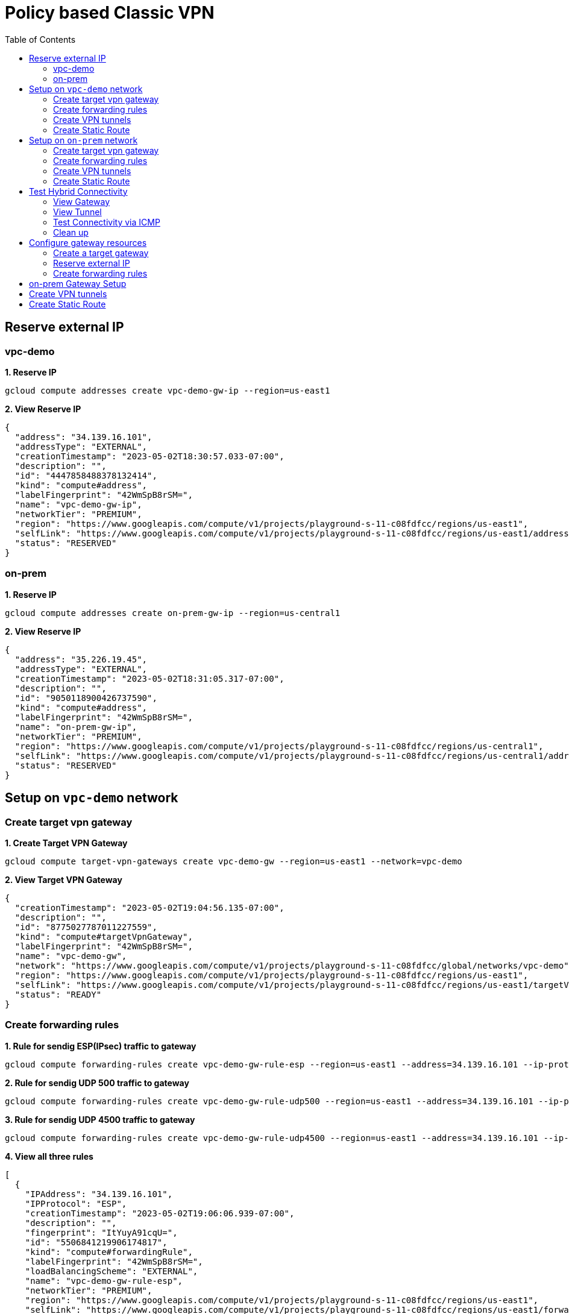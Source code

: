 = Policy based Classic VPN
:toc: manual

== Reserve external IP

=== vpc-demo

[source, bash]
.*1. Reserve IP*
----
gcloud compute addresses create vpc-demo-gw-ip --region=us-east1
----

[source, bash]
.*2. View Reserve IP*
----
{
  "address": "34.139.16.101",
  "addressType": "EXTERNAL",
  "creationTimestamp": "2023-05-02T18:30:57.033-07:00",
  "description": "",
  "id": "4447858488378132414",
  "kind": "compute#address",
  "labelFingerprint": "42WmSpB8rSM=",
  "name": "vpc-demo-gw-ip",
  "networkTier": "PREMIUM",
  "region": "https://www.googleapis.com/compute/v1/projects/playground-s-11-c08fdfcc/regions/us-east1",
  "selfLink": "https://www.googleapis.com/compute/v1/projects/playground-s-11-c08fdfcc/regions/us-east1/addresses/vpc-demo-gw-ip",
  "status": "RESERVED"
}
----

=== on-prem

[source, bash]
.*1. Reserve IP*
----
gcloud compute addresses create on-prem-gw-ip --region=us-central1
----

[source, bash]
.*2. View Reserve IP*
----
{
  "address": "35.226.19.45",
  "addressType": "EXTERNAL",
  "creationTimestamp": "2023-05-02T18:31:05.317-07:00",
  "description": "",
  "id": "9050118900426737590",
  "kind": "compute#address",
  "labelFingerprint": "42WmSpB8rSM=",
  "name": "on-prem-gw-ip",
  "networkTier": "PREMIUM",
  "region": "https://www.googleapis.com/compute/v1/projects/playground-s-11-c08fdfcc/regions/us-central1",
  "selfLink": "https://www.googleapis.com/compute/v1/projects/playground-s-11-c08fdfcc/regions/us-central1/addresses/on-prem-gw-ip",
  "status": "RESERVED"
}
----

== Setup on `vpc-demo` network

=== Create target vpn gateway

[source, bash]
.*1. Create Target VPN Gateway*
----
gcloud compute target-vpn-gateways create vpc-demo-gw --region=us-east1 --network=vpc-demo
----

[source, json]
.*2. View Target VPN Gateway*
----
{
  "creationTimestamp": "2023-05-02T19:04:56.135-07:00",
  "description": "",
  "id": "8775027787011227559",
  "kind": "compute#targetVpnGateway",
  "labelFingerprint": "42WmSpB8rSM=",
  "name": "vpc-demo-gw",
  "network": "https://www.googleapis.com/compute/v1/projects/playground-s-11-c08fdfcc/global/networks/vpc-demo",
  "region": "https://www.googleapis.com/compute/v1/projects/playground-s-11-c08fdfcc/regions/us-east1",
  "selfLink": "https://www.googleapis.com/compute/v1/projects/playground-s-11-c08fdfcc/regions/us-east1/targetVpnGateways/vpc-demo-gw",
  "status": "READY"
}
----

=== Create forwarding rules

[source, bash]
.*1. Rule for sendig ESP(IPsec) traffic to gateway*
----
gcloud compute forwarding-rules create vpc-demo-gw-rule-esp --region=us-east1 --address=34.139.16.101 --ip-protocol=ESP --target-vpn-gateway=vpc-demo-gw
----

[source, bash]
.*2. Rule for sendig UDP 500 traffic to gateway*
----
gcloud compute forwarding-rules create vpc-demo-gw-rule-udp500 --region=us-east1 --address=34.139.16.101 --ip-protocol=UDP --ports=500 --target-vpn-gateway=vpc-demo-gw
----

[source, bash]
.*3. Rule for sendig UDP 4500 traffic to gateway*
----
gcloud compute forwarding-rules create vpc-demo-gw-rule-udp4500 --region=us-east1 --address=34.139.16.101 --ip-protocol=UDP --ports=4500 --target-vpn-gateway=vpc-demo-gw
----

[source, json]
.*4. View all three rules*
----
[
  {
    "IPAddress": "34.139.16.101",
    "IPProtocol": "ESP",
    "creationTimestamp": "2023-05-02T19:06:06.939-07:00",
    "description": "",
    "fingerprint": "ItYuyA91cqU=",
    "id": "5506841219906174817",
    "kind": "compute#forwardingRule",
    "labelFingerprint": "42WmSpB8rSM=",
    "loadBalancingScheme": "EXTERNAL",
    "name": "vpc-demo-gw-rule-esp",
    "networkTier": "PREMIUM",
    "region": "https://www.googleapis.com/compute/v1/projects/playground-s-11-c08fdfcc/regions/us-east1",
    "selfLink": "https://www.googleapis.com/compute/v1/projects/playground-s-11-c08fdfcc/regions/us-east1/forwardingRules/vpc-demo-gw-rule-esp",
    "target": "https://www.googleapis.com/compute/v1/projects/playground-s-11-c08fdfcc/regions/us-east1/targetVpnGateways/vpc-demo-gw"
  },
  {
    "IPAddress": "34.139.16.101",
    "IPProtocol": "UDP",
    "creationTimestamp": "2023-05-02T19:06:41.276-07:00",
    "description": "",
    "fingerprint": "DWLKXQ_g3qo=",
    "id": "4662866556965650270",
    "kind": "compute#forwardingRule",
    "labelFingerprint": "42WmSpB8rSM=",
    "loadBalancingScheme": "EXTERNAL",
    "name": "vpc-demo-gw-rule-udp4500",
    "networkTier": "PREMIUM",
    "portRange": "4500-4500",
    "region": "https://www.googleapis.com/compute/v1/projects/playground-s-11-c08fdfcc/regions/us-east1",
    "selfLink": "https://www.googleapis.com/compute/v1/projects/playground-s-11-c08fdfcc/regions/us-east1/forwardingRules/vpc-demo-gw-rule-udp4500",
    "target": "https://www.googleapis.com/compute/v1/projects/playground-s-11-c08fdfcc/regions/us-east1/targetVpnGateways/vpc-demo-gw"
  },
  {
    "IPAddress": "34.139.16.101",
    "IPProtocol": "UDP",
    "creationTimestamp": "2023-05-02T19:06:24.956-07:00",
    "description": "",
    "fingerprint": "h6VTi2PgmTE=",
    "id": "7685896906211098447",
    "kind": "compute#forwardingRule",
    "labelFingerprint": "42WmSpB8rSM=",
    "loadBalancingScheme": "EXTERNAL",
    "name": "vpc-demo-gw-rule-udp500",
    "networkTier": "PREMIUM",
    "portRange": "500-500",
    "region": "https://www.googleapis.com/compute/v1/projects/playground-s-11-c08fdfcc/regions/us-east1",
    "selfLink": "https://www.googleapis.com/compute/v1/projects/playground-s-11-c08fdfcc/regions/us-east1/forwardingRules/vpc-demo-gw-rule-udp500",
    "target": "https://www.googleapis.com/compute/v1/projects/playground-s-11-c08fdfcc/regions/us-east1/targetVpnGateways/vpc-demo-gw"
  }
]
----

[source, json]
.*5. View Target VPN Gateway after create rules*
----
{
  "creationTimestamp": "2023-05-02T19:04:56.135-07:00",
  "description": "",
  "forwardingRules": [
    "https://www.googleapis.com/compute/v1/projects/playground-s-11-c08fdfcc/regions/us-east1/forwardingRules/vpc-demo-gw-rule-udp500",
    "https://www.googleapis.com/compute/v1/projects/playground-s-11-c08fdfcc/regions/us-east1/forwardingRules/vpc-demo-gw-rule-udp4500",
    "https://www.googleapis.com/compute/v1/projects/playground-s-11-c08fdfcc/regions/us-east1/forwardingRules/vpc-demo-gw-rule-esp"
  ],
  "id": "8775027787011227559",
  "kind": "compute#targetVpnGateway",
  "labelFingerprint": "42WmSpB8rSM=",
  "name": "vpc-demo-gw",
  "network": "https://www.googleapis.com/compute/v1/projects/playground-s-11-c08fdfcc/global/networks/vpc-demo",
  "region": "https://www.googleapis.com/compute/v1/projects/playground-s-11-c08fdfcc/regions/us-east1",
  "selfLink": "https://www.googleapis.com/compute/v1/projects/playground-s-11-c08fdfcc/regions/us-east1/targetVpnGateways/vpc-demo-gw",
  "status": "READY"
}
----

=== Create VPN tunnels

[source, bash]
.*1. Create VPN Tunnel*
----
gcloud compute vpn-tunnels create vpc-demo-tunnel --region=us-east1 --peer-address=35.226.19.45 --shared-secret=shared_key --ike-version=2 --local-traffic-selector=10.2.1.0/24,10.1.1.0/24 --remote-traffic-selector=192.168.1.0/24 --target-vpn-gateway=vpc-demo-gw
----

[source, json]
.*2. View tunnel*
----
{
  "creationTimestamp": "2023-05-02T19:09:26.146-07:00",
  "description": "",
  "detailedStatus": "Allocating resources. VPN tunnel will start soon.",
  "id": "4107248168553184441",
  "ikeVersion": 2,
  "kind": "compute#vpnTunnel",
  "labelFingerprint": "42WmSpB8rSM=",
  "localTrafficSelector": [
    "10.2.1.0/24",
    "10.1.1.0/24"
  ],
  "name": "vpc-demo-tunnel",
  "peerIp": "35.226.19.45",
  "region": "https://www.googleapis.com/compute/v1/projects/playground-s-11-c08fdfcc/regions/us-east1",
  "remoteTrafficSelector": [
    "192.168.1.0/24"
  ],
  "selfLink": "https://www.googleapis.com/compute/v1/projects/playground-s-11-c08fdfcc/regions/us-east1/vpnTunnels/vpc-demo-tunnel",
  "sharedSecret": "*************",
  "sharedSecretHash": "Ia4pAN2LTlSgnXNLXPBMVojwjnYn",
  "status": "FIRST_HANDSHAKE",
  "targetVpnGateway": "https://www.googleapis.com/compute/v1/projects/playground-s-11-c08fdfcc/regions/us-east1/targetVpnGateways/vpc-demo-gw"
}
----

[source, json]
.*3. View Target VPN Gateway after create tunnel*
----
{
  "creationTimestamp": "2023-05-02T19:04:56.135-07:00",
  "description": "",
  "forwardingRules": [
    "https://www.googleapis.com/compute/v1/projects/playground-s-11-c08fdfcc/regions/us-east1/forwardingRules/vpc-demo-gw-rule-udp500",
    "https://www.googleapis.com/compute/v1/projects/playground-s-11-c08fdfcc/regions/us-east1/forwardingRules/vpc-demo-gw-rule-esp",
    "https://www.googleapis.com/compute/v1/projects/playground-s-11-c08fdfcc/regions/us-east1/forwardingRules/vpc-demo-gw-rule-udp4500"
  ],
  "id": "8775027787011227559",
  "kind": "compute#targetVpnGateway",
  "labelFingerprint": "42WmSpB8rSM=",
  "name": "vpc-demo-gw",
  "network": "https://www.googleapis.com/compute/v1/projects/playground-s-11-c08fdfcc/global/networks/vpc-demo",
  "region": "https://www.googleapis.com/compute/v1/projects/playground-s-11-c08fdfcc/regions/us-east1",
  "selfLink": "https://www.googleapis.com/compute/v1/projects/playground-s-11-c08fdfcc/regions/us-east1/targetVpnGateways/vpc-demo-gw",
  "status": "READY",
  "tunnels": [
    "https://www.googleapis.com/compute/v1/projects/playground-s-11-c08fdfcc/regions/us-east1/vpnTunnels/vpc-demo-tunnel"
  ]
}
----

=== Create Static Route

[source, bash]
.*1. Create Route*
----
gcloud compute routes create vpc-demo-tunnel-route-1 --network=vpc-demo --priority=1000 --destination-range=192.168.1.0/24 --next-hop-vpn-tunnel=vpc-demo-tunnel --next-hop-vpn-tunnel-region=us-east1
----

[source, json]
.*2. View Route*
----
{
  "creationTimestamp": "2023-05-02T19:11:26.929-07:00",
  "description": "",
  "destRange": "192.168.1.0/24",
  "id": "7817126874571373601",
  "kind": "compute#route",
  "name": "vpc-demo-tunnel-route-1",
  "network": "https://www.googleapis.com/compute/v1/projects/playground-s-11-c08fdfcc/global/networks/vpc-demo",
  "nextHopVpnTunnel": "https://www.googleapis.com/compute/v1/projects/playground-s-11-c08fdfcc/regions/us-east1/vpnTunnels/vpc-demo-tunnel",
  "priority": 1000,
  "selfLink": "https://www.googleapis.com/compute/v1/projects/playground-s-11-c08fdfcc/global/routes/vpc-demo-tunnel-route-1"
}
----

== Setup on `on-prem` network

=== Create target vpn gateway

[source, bash]
.*1. Create Target VPN Gateway*
----
gcloud compute target-vpn-gateways create on-prem-gw --region=us-central1 --network=on-prem
----

[source, json]
.*2. View Target VPN Gateway*
----
{
  "creationTimestamp": "2023-05-02T19:20:23.735-07:00",
  "description": "",
  "id": "57958731370756616",
  "kind": "compute#targetVpnGateway",
  "labelFingerprint": "42WmSpB8rSM=",
  "name": "on-prem-gw",
  "network": "https://www.googleapis.com/compute/v1/projects/playground-s-11-c08fdfcc/global/networks/on-prem",
  "region": "https://www.googleapis.com/compute/v1/projects/playground-s-11-c08fdfcc/regions/us-central1",
  "selfLink": "https://www.googleapis.com/compute/v1/projects/playground-s-11-c08fdfcc/regions/us-central1/targetVpnGateways/on-prem-gw",
  "status": "READY"
}
----

=== Create forwarding rules

[source, bash]
.*1. Rule for sendig ESP(IPsec) traffic to gateway*
----
gcloud compute forwarding-rules create on-prem-gw-rule-esp --region=us-central1 --address=35.226.19.45 --ip-protocol=ESP --target-vpn-gateway=on-prem-gw
----

[source, bash]
.*2. Rule for sendig UDP 500 traffic to gateway*
----
gcloud compute forwarding-rules create on-prem-gw-rule-udp500 --region=us-central1 --address=35.226.19.45 --ip-protocol=UDP --ports=500 --target-vpn-gateway=on-prem-gw
----

[source, bash]
.*3. Rule for sendig UDP 4500 traffic to gateway*
----
gcloud compute forwarding-rules create on-prem-gw-rule-udp4500 --region=us-central1 --address=35.226.19.45 --ip-protocol=UDP --ports=4500 --target-vpn-gateway=on-prem-gw
----

[source, json]
.*4. View Target VPN Gateway after create rules*
----
{
  "creationTimestamp": "2023-05-02T19:20:23.735-07:00",
  "description": "",
  "forwardingRules": [
    "https://www.googleapis.com/compute/v1/projects/playground-s-11-c08fdfcc/regions/us-central1/forwardingRules/on-prem-gw-rule-esp",
    "https://www.googleapis.com/compute/v1/projects/playground-s-11-c08fdfcc/regions/us-central1/forwardingRules/on-prem-gw-rule-udp4500",
    "https://www.googleapis.com/compute/v1/projects/playground-s-11-c08fdfcc/regions/us-central1/forwardingRules/on-prem-gw-rule-udp500"
  ],
  "id": "57958731370756616",
  "kind": "compute#targetVpnGateway",
  "labelFingerprint": "42WmSpB8rSM=",
  "name": "on-prem-gw",
  "network": "https://www.googleapis.com/compute/v1/projects/playground-s-11-c08fdfcc/global/networks/on-prem",
  "region": "https://www.googleapis.com/compute/v1/projects/playground-s-11-c08fdfcc/regions/us-central1",
  "selfLink": "https://www.googleapis.com/compute/v1/projects/playground-s-11-c08fdfcc/regions/us-central1/targetVpnGateways/on-prem-gw",
  "status": "READY"
}
----

=== Create VPN tunnels

[source, bash]
.*1. Create VPN Tunnel*
----
gcloud compute vpn-tunnels create on-prem-tunnel --region=us-central1 --peer-address=34.139.16.101 --shared-secret=shared_key --ike-version=2 --local-traffic-selector=192.168.1.0/24 --remote-traffic-selector=10.1.1.0/24,10.2.1.0/24 --target-vpn-gateway=on-prem-gw
----

[source, json]
.*2. View tunnel*
----
{
  "creationTimestamp": "2023-05-02T19:22:26.834-07:00",
  "description": "",
  "detailedStatus": "Tunnel is up and running.",
  "id": "8007397653815786381",
  "ikeVersion": 2,
  "kind": "compute#vpnTunnel",
  "labelFingerprint": "42WmSpB8rSM=",
  "localTrafficSelector": [
    "192.168.1.0/24"
  ],
  "name": "on-prem-tunnel",
  "peerIp": "34.139.16.101",
  "region": "https://www.googleapis.com/compute/v1/projects/playground-s-11-c08fdfcc/regions/us-central1",
  "remoteTrafficSelector": [
    "10.1.1.0/24",
    "10.2.1.0/24"
  ],
  "selfLink": "https://www.googleapis.com/compute/v1/projects/playground-s-11-c08fdfcc/regions/us-central1/vpnTunnels/on-prem-tunnel",
  "sharedSecret": "*************",
  "sharedSecretHash": "OlUjBQaZA2WpwN_Ho5GhKA5kA-jf",
  "status": "ESTABLISHED",
  "targetVpnGateway": "https://www.googleapis.com/compute/v1/projects/playground-s-11-c08fdfcc/regions/us-central1/targetVpnGateways/on-prem-gw"
}
----

[source, json]
.*3. View Target VPN Gateway after create tunnel*
----
{
  "creationTimestamp": "2023-05-02T19:20:23.735-07:00",
  "description": "",
  "forwardingRules": [
    "https://www.googleapis.com/compute/v1/projects/playground-s-11-c08fdfcc/regions/us-central1/forwardingRules/on-prem-gw-rule-esp",
    "https://www.googleapis.com/compute/v1/projects/playground-s-11-c08fdfcc/regions/us-central1/forwardingRules/on-prem-gw-rule-udp4500",
    "https://www.googleapis.com/compute/v1/projects/playground-s-11-c08fdfcc/regions/us-central1/forwardingRules/on-prem-gw-rule-udp500"
  ],
  "id": "57958731370756616",
  "kind": "compute#targetVpnGateway",
  "labelFingerprint": "42WmSpB8rSM=",
  "name": "on-prem-gw",
  "network": "https://www.googleapis.com/compute/v1/projects/playground-s-11-c08fdfcc/global/networks/on-prem",
  "region": "https://www.googleapis.com/compute/v1/projects/playground-s-11-c08fdfcc/regions/us-central1",
  "selfLink": "https://www.googleapis.com/compute/v1/projects/playground-s-11-c08fdfcc/regions/us-central1/targetVpnGateways/on-prem-gw",
  "status": "READY",
  "tunnels": [
    "https://www.googleapis.com/compute/v1/projects/playground-s-11-c08fdfcc/regions/us-central1/vpnTunnels/on-prem-tunnel"
  ]
}
----

=== Create Static Route

[source, bash]
.*1. Create Route*
----
gcloud compute routes create on-prem-tunnel-route-1 --network=on-prem --priority=1000 --destination-range=10.1.1.0/24 --next-hop-vpn-tunnel=on-prem-tunnel --next-hop-vpn-tunnel-region=us-central1
gcloud compute routes create on-prem-tunnel-route-2 --network=on-prem --priority=1000 --destination-range=10.2.1.0/24 --next-hop-vpn-tunnel=on-prem-tunnel --next-hop-vpn-tunnel-region=us-central1
----

[source, json]
.*2. View Route*
----
{
  "creationTimestamp": "2023-05-02T19:24:29.981-07:00",
  "description": "",
  "destRange": "10.1.1.0/24",
  "id": "1683857908812249906",
  "kind": "compute#route",
  "name": "on-prem-tunnel-route-1",
  "network": "https://www.googleapis.com/compute/v1/projects/playground-s-11-c08fdfcc/global/networks/on-prem",
  "nextHopVpnTunnel": "https://www.googleapis.com/compute/v1/projects/playground-s-11-c08fdfcc/regions/us-central1/vpnTunnels/on-prem-tunnel",
  "priority": 1000,
  "selfLink": "https://www.googleapis.com/compute/v1/projects/playground-s-11-c08fdfcc/global/routes/on-prem-tunnel-route-1"
}
----

[source, json]
.*3. View Route*
----
{
  "creationTimestamp": "2023-05-02T19:24:42.138-07:00",
  "description": "",
  "destRange": "10.2.1.0/24",
  "id": "2320179531580472069",
  "kind": "compute#route",
  "name": "on-prem-tunnel-route-2",
  "network": "https://www.googleapis.com/compute/v1/projects/playground-s-11-c08fdfcc/global/networks/on-prem",
  "nextHopVpnTunnel": "https://www.googleapis.com/compute/v1/projects/playground-s-11-c08fdfcc/regions/us-central1/vpnTunnels/on-prem-tunnel",
  "priority": 1000,
  "selfLink": "https://www.googleapis.com/compute/v1/projects/playground-s-11-c08fdfcc/global/routes/on-prem-tunnel-route-2"
}
----

== Test Hybrid Connectivity

=== View Gateway

[source, json]
.*vpc-demo-gw*
----
{
  "creationTimestamp": "2023-05-02T19:04:56.135-07:00",
  "description": "",
  "forwardingRules": [
    "https://www.googleapis.com/compute/v1/projects/playground-s-11-c08fdfcc/regions/us-east1/forwardingRules/vpc-demo-gw-rule-udp4500",
    "https://www.googleapis.com/compute/v1/projects/playground-s-11-c08fdfcc/regions/us-east1/forwardingRules/vpc-demo-gw-rule-esp",
    "https://www.googleapis.com/compute/v1/projects/playground-s-11-c08fdfcc/regions/us-east1/forwardingRules/vpc-demo-gw-rule-udp500"
  ],
  "id": "8775027787011227559",
  "kind": "compute#targetVpnGateway",
  "labelFingerprint": "42WmSpB8rSM=",
  "name": "vpc-demo-gw",
  "network": "https://www.googleapis.com/compute/v1/projects/playground-s-11-c08fdfcc/global/networks/vpc-demo",
  "region": "https://www.googleapis.com/compute/v1/projects/playground-s-11-c08fdfcc/regions/us-east1",
  "selfLink": "https://www.googleapis.com/compute/v1/projects/playground-s-11-c08fdfcc/regions/us-east1/targetVpnGateways/vpc-demo-gw",
  "status": "READY",
  "tunnels": [
    "https://www.googleapis.com/compute/v1/projects/playground-s-11-c08fdfcc/regions/us-east1/vpnTunnels/vpc-demo-tunnel"
  ]
}
----

[source, json]
.*on-prem-gw*
----
{
  "creationTimestamp": "2023-05-02T19:20:23.735-07:00",
  "description": "",
  "forwardingRules": [
    "https://www.googleapis.com/compute/v1/projects/playground-s-11-c08fdfcc/regions/us-central1/forwardingRules/on-prem-gw-rule-udp4500",
    "https://www.googleapis.com/compute/v1/projects/playground-s-11-c08fdfcc/regions/us-central1/forwardingRules/on-prem-gw-rule-esp",
    "https://www.googleapis.com/compute/v1/projects/playground-s-11-c08fdfcc/regions/us-central1/forwardingRules/on-prem-gw-rule-udp500"
  ],
  "id": "57958731370756616",
  "kind": "compute#targetVpnGateway",
  "labelFingerprint": "42WmSpB8rSM=",
  "name": "on-prem-gw",
  "network": "https://www.googleapis.com/compute/v1/projects/playground-s-11-c08fdfcc/global/networks/on-prem",
  "region": "https://www.googleapis.com/compute/v1/projects/playground-s-11-c08fdfcc/regions/us-central1",
  "selfLink": "https://www.googleapis.com/compute/v1/projects/playground-s-11-c08fdfcc/regions/us-central1/targetVpnGateways/on-prem-gw",
  "status": "READY",
  "tunnels": [
    "https://www.googleapis.com/compute/v1/projects/playground-s-11-c08fdfcc/regions/us-central1/vpnTunnels/on-prem-tunnel"
  ]
}
----

=== View Tunnel

[source, json]
.*vpc-demo-tunnel*
----
{
  "creationTimestamp": "2023-05-02T19:09:26.146-07:00",
  "description": "",
  "detailedStatus": "Tunnel is up and running.",
  "id": "4107248168553184441",
  "ikeVersion": 2,
  "kind": "compute#vpnTunnel",
  "labelFingerprint": "42WmSpB8rSM=",
  "localTrafficSelector": [
    "10.2.1.0/24",
    "10.1.1.0/24"
  ],
  "name": "vpc-demo-tunnel",
  "peerIp": "35.226.19.45",
  "region": "https://www.googleapis.com/compute/v1/projects/playground-s-11-c08fdfcc/regions/us-east1",
  "remoteTrafficSelector": [
    "192.168.1.0/24"
  ],
  "selfLink": "https://www.googleapis.com/compute/v1/projects/playground-s-11-c08fdfcc/regions/us-east1/vpnTunnels/vpc-demo-tunnel",
  "sharedSecret": "*************",
  "sharedSecretHash": "Ia4pAN2LTlSgnXNLXPBMVojwjnYn",
  "status": "ESTABLISHED",
  "targetVpnGateway": "https://www.googleapis.com/compute/v1/projects/playground-s-11-c08fdfcc/regions/us-east1/targetVpnGateways/vpc-demo-gw"
}
----

[source, json]
.*on-prem-tunnel*
----
{
  "creationTimestamp": "2023-05-02T19:22:26.834-07:00",
  "description": "",
  "detailedStatus": "Tunnel is up and running.",
  "id": "8007397653815786381",
  "ikeVersion": 2,
  "kind": "compute#vpnTunnel",
  "labelFingerprint": "42WmSpB8rSM=",
  "localTrafficSelector": [
    "192.168.1.0/24"
  ],
  "name": "on-prem-tunnel",
  "peerIp": "34.139.16.101",
  "region": "https://www.googleapis.com/compute/v1/projects/playground-s-11-c08fdfcc/regions/us-central1",
  "remoteTrafficSelector": [
    "10.1.1.0/24",
    "10.2.1.0/24"
  ],
  "selfLink": "https://www.googleapis.com/compute/v1/projects/playground-s-11-c08fdfcc/regions/us-central1/vpnTunnels/on-prem-tunnel",
  "sharedSecret": "*************",
  "sharedSecretHash": "OlUjBQaZA2WpwN_Ho5GhKA5kA-jf",
  "status": "ESTABLISHED",
  "targetVpnGateway": "https://www.googleapis.com/compute/v1/projects/playground-s-11-c08fdfcc/regions/us-central1/targetVpnGateways/on-prem-gw"
}
----

=== Test Connectivity via ICMP

[source, bash]
.*1. VPC VM ping On PREM VM*
----
$ ping 192.168.1.2 -c3
PING 192.168.1.2 (192.168.1.2) 56(84) bytes of data.
64 bytes from 192.168.1.2: icmp_seq=1 ttl=62 time=68.5 ms
64 bytes from 192.168.1.2: icmp_seq=2 ttl=62 time=63.7 ms
64 bytes from 192.168.1.2: icmp_seq=3 ttl=62 time=63.6 ms
----

[source, bash]
.*2. On PREM VM ping VPC VM*
----
$ ping 10.1.1.2 -c3
PING 10.1.1.2 (10.1.1.2) 56(84) bytes of data.
64 bytes from 10.1.1.2: icmp_seq=1 ttl=62 time=68.7 ms
64 bytes from 10.1.1.2: icmp_seq=2 ttl=62 time=63.8 ms
64 bytes from 10.1.1.2: icmp_seq=3 ttl=62 time=63.7 ms

$ ping 10.2.1.2 -c3
PING 10.2.1.2 (10.2.1.2) 56(84) bytes of data.
64 bytes from 10.2.1.2: icmp_seq=1 ttl=62 time=36.5 ms
64 bytes from 10.2.1.2: icmp_seq=2 ttl=62 time=31.9 ms
64 bytes from 10.2.1.2: icmp_seq=3 ttl=62 time=32.0 ms
----

=== Clean up

[source, bash]
----
gcloud compute routes delete on-prem-tunnel-route-2
gcloud compute routes delete on-prem-tunnel-route-1
gcloud compute vpn-tunnels delete on-prem-tunnel --region=us-central1
gcloud compute forwarding-rules delete on-prem-gw-rule-udp4500 --region=us-central1
gcloud compute forwarding-rules delete on-prem-gw-rule-udp500 --region=us-central1
gcloud compute forwarding-rules delete on-prem-gw-rule-esp --region=us-central1
gcloud compute target-vpn-gateways delete on-prem-gw --region=us-central1

gcloud compute routes delete vpc-demo-tunnel-route-1
gcloud compute vpn-tunnels delete vpc-demo-tunnel --region=us-east1
gcloud compute forwarding-rules delete vpc-demo-gw-rule-udp4500 --region=us-east1
gcloud compute forwarding-rules delete vpc-demo-gw-rule-udp500 --region=us-east1
gcloud compute forwarding-rules delete vpc-demo-gw-rule-esp --region=us-east1
gcloud compute target-vpn-gateways delete vpc-demo-gw --region=us-east1

gcloud compute addresses delete on-prem-gw-ip --region=us-central1
gcloud compute addresses delete vpc-demo-gw-ip --region=us-east1
----





















== Configure gateway resources

=== Create a target gateway 

[source, bash]
.*1. Create Target VPN Gateway*
----
gcloud compute target-vpn-gateways create vpc-demo-gw --network=vpc-demo --region=us-central1
----

[source, json]
.*2. View Target VPN Gateway*
----
{
  "creationTimestamp": "2023-04-27T20:00:58.301-07:00",
  "description": "",
  "id": "3695691199519557637",
  "kind": "compute#targetVpnGateway",
  "name": "vpc-demo-gw",
  "network": "https://www.googleapis.com/compute/v1/projects/playground-s-11-bb76bb40/global/networks/vpc-demo",
  "region": "https://www.googleapis.com/compute/v1/projects/playground-s-11-bb76bb40/regions/us-central1",
  "selfLink": "https://www.googleapis.com/compute/v1/projects/playground-s-11-bb76bb40/regions/us-central1/targetVpnGateways/vpc-demo-gw",
  "status": "READY"
}
----

=== Reserve external IP

[source, bash]
.*1. Reserve IP*
----
gcloud compute addresses create vpc-demo-gw-ip --region=us-central1
----

[source, json]
.*2. View Reserved IP*
----
{
  "address": "34.123.42.137",
  "addressType": "EXTERNAL",
  "creationTimestamp": "2023-04-27T19:45:22.015-07:00",
  "description": "",
  "id": "7872544584187153837",
  "kind": "compute#address",
  "name": "vpc-demo-gw-ip",
  "networkTier": "PREMIUM",
  "region": "https://www.googleapis.com/compute/v1/projects/playground-s-11-bb76bb40/regions/us-central1",
  "selfLink": "https://www.googleapis.com/compute/v1/projects/playground-s-11-bb76bb40/regions/us-central1/addresses/vpc-demo-gw-ip",
  "status": "RESERVED"
}
----

=== Create forwarding rules

[source, bash]
.*1. Rule for sendig ESP(IPsec) traffic to gateway*
----
gcloud compute forwarding-rules create fr-vpc-demo-gw-esp --load-balancing-scheme=EXTERNAL --network-tier=PREMIUM --ip-protocol=ESP --address=vpc-demo-gw-ip --target-vpn-gateway=vpc-demo-gw --region=us-central1
----

[source, bash]
.*2. Rule for sendig UDP 500 traffic to gateway*
----
gcloud compute forwarding-rules create fr-vpc-demo-gw-udp500 --load-balancing-scheme=EXTERNAL --network-tier=PREMIUM --ip-protocol=UDP --ports=500 --address=vpc-demo-gw-ip --target-vpn-gateway=vpc-demo-gw --region=us-central1
----

[source, bash]
.*3. Rule for sendig UDP 4500 traffic to gateway*
----
gcloud compute forwarding-rules create fr-vpc-demo-gw-udp4500 --load-balancing-scheme=EXTERNAL --network-tier=PREMIUM --ip-protocol=UDP --ports=4500 --address=vpc-demo-gw-ip --target-vpn-gateway=vpc-demo-gw --region=us-central1
----

[source, json]
.*4. View all three rules*
----
[
  {
    "IPAddress": "34.123.42.137",
    "IPProtocol": "ESP",
    "kind": "compute#forwardingRule",
    "loadBalancingScheme": "EXTERNAL",
    "name": "fr-vpc-demo-gw-esp",
    "networkTier": "PREMIUM",
    "region": "https://www.googleapis.com/compute/v1/projects/playground-s-11-bb76bb40/regions/us-central1",
    "target": "https://www.googleapis.com/compute/v1/projects/playground-s-11-bb76bb40/regions/us-central1/targetVpnGateways/vpc-demo-gw"
  },
  {
    "IPAddress": "34.123.42.137",
    "IPProtocol": "UDP",
    "kind": "compute#forwardingRule",
    "loadBalancingScheme": "EXTERNAL",
    "name": "fr-vpc-demo-gw-udp4500",
    "networkTier": "PREMIUM",
    "portRange": "4500-4500",
    "region": "https://www.googleapis.com/compute/v1/projects/playground-s-11-bb76bb40/regions/us-central1",
    "target": "https://www.googleapis.com/compute/v1/projects/playground-s-11-bb76bb40/regions/us-central1/targetVpnGateways/vpc-demo-gw"
  },
  {
    "IPAddress": "34.123.42.137",
    "IPProtocol": "UDP",
    "kind": "compute#forwardingRule",
    "loadBalancingScheme": "EXTERNAL",
    "name": "fr-vpc-demo-gw-udp500",
    "networkTier": "PREMIUM",
    "portRange": "500-500",
    "region": "https://www.googleapis.com/compute/v1/projects/playground-s-11-bb76bb40/regions/us-central1",
    "target": "https://www.googleapis.com/compute/v1/projects/playground-s-11-bb76bb40/regions/us-central1/targetVpnGateways/vpc-demo-gw"
  }
]
----

[source, json]
.*5. View Target VPN Gateway After Create Rule*
----
{
  "creationTimestamp": "2023-04-27T20:00:58.301-07:00",
  "description": "",
  "forwardingRules": [
    "https://www.googleapis.com/compute/v1/projects/playground-s-11-bb76bb40/regions/us-central1/forwardingRules/fr-vpc-demo-gw-udp500",
    "https://www.googleapis.com/compute/v1/projects/playground-s-11-bb76bb40/regions/us-central1/forwardingRules/fr-vpc-demo-gw-udp4500",
    "https://www.googleapis.com/compute/v1/projects/playground-s-11-bb76bb40/regions/us-central1/forwardingRules/fr-vpc-demo-gw-esp"
  ],
  "id": "3695691199519557637",
  "kind": "compute#targetVpnGateway",
  "name": "vpc-demo-gw",
  "network": "https://www.googleapis.com/compute/v1/projects/playground-s-11-bb76bb40/global/networks/vpc-demo",
  "region": "https://www.googleapis.com/compute/v1/projects/playground-s-11-bb76bb40/regions/us-central1",
  "selfLink": "https://www.googleapis.com/compute/v1/projects/playground-s-11-bb76bb40/regions/us-central1/targetVpnGateways/vpc-demo-gw",
  "status": "READY"
}
----

== on-prem Gateway Setup

[source, bash]
.*1. Create Gateway*
----
gcloud compute vpn-gateways create on-prem-gw --network=on-prem --region=us-central1
----

[source, json]
.*2. View Gateway*
----
{
  "creationTimestamp": "2023-04-27T20:43:59.766-07:00",
  "id": "6052909142944185872",
  "kind": "compute#vpnGateway",
  "labelFingerprint": "42WmSpB8rSM=",
  "name": "on-prem-gw",
  "network": "https://www.googleapis.com/compute/v1/projects/playground-s-11-bb76bb40/global/networks/on-prem",
  "region": "https://www.googleapis.com/compute/v1/projects/playground-s-11-bb76bb40/regions/us-central1",
  "selfLink": "https://www.googleapis.com/compute/v1/projects/playground-s-11-bb76bb40/regions/us-central1/vpnGateways/on-prem-gw",
  "stackType": "IPV4_ONLY",
  "vpnInterfaces": [
    {
      "id": 0,
      "ipAddress": "35.242.109.202"
    },
    {
      "id": 1,
      "ipAddress": "34.157.228.249"
    }
  ]
}
----

== Create VPN tunnels 

[source, bash]
.*1. Create tunnel*
----
gcloud compute vpn-tunnels create vpc-demo-tunnel --peer-address=35.242.109.202 --ike-version=2 --shared-secret=shared_secret --local-traffic-selector=10.1.1.0/24,10.2.1.0/24 --remote-traffic-selector=192.168.1.0/24 --target-vpn-gateway=vpc-demo-gw --region=us-central1
----

[source, json]
.*2. View tunnel*
----
{
  "creationTimestamp": "2023-04-27T20:52:43.342-07:00",
  "description": "",
  "detailedStatus": "Allocating resources. VPN tunnel will start soon.",
  "id": "7440039212816465380",
  "ikeVersion": 2,
  "kind": "compute#vpnTunnel",
  "localTrafficSelector": [
    "10.1.1.0/24",
    "10.2.1.0/24"
  ],
  "name": "vpc-demo-tunnel",
  "peerIp": "35.242.109.202",
  "region": "https://www.googleapis.com/compute/v1/projects/playground-s-11-bb76bb40/regions/us-central1",
  "remoteTrafficSelector": [
    "192.168.1.0/24"
  ],
  "selfLink": "https://www.googleapis.com/compute/v1/projects/playground-s-11-bb76bb40/regions/us-central1/vpnTunnels/vpc-demo-tunnel",
  "sharedSecret": "*************",
  "sharedSecretHash": "13TMJiIc_AvSI7Sryy3Isn3Asq6Y",
  "status": "FIRST_HANDSHAKE",
  "targetVpnGateway": "https://www.googleapis.com/compute/v1/projects/playground-s-11-bb76bb40/regions/us-central1/targetVpnGateways/vpc-demo-gw"
}
----

== Create Static Route

[source, bash]
.*1. Create Route*
----
gcloud compute routes create vpc-demo-route-to-on-prem --destination-range=192.168.1.0/24 --next-hop-vpn-tunnel=vpc-demo-tunnel --network=vpc-demo --next-hop-vpn-tunnel-region=us-central1
----

[source, json]
.*2. View Route*
----
{
  "creationTimestamp": "2023-04-27T21:02:17.576-07:00",
  "description": "",
  "destRange": "192.168.1.0/24",
  "id": "4110029065386654630",
  "kind": "compute#route",
  "name": "vpc-demo-route-to-on-prem",
  "network": "https://www.googleapis.com/compute/v1/projects/playground-s-11-bb76bb40/global/networks/vpc-demo",
  "nextHopVpnTunnel": "https://www.googleapis.com/compute/v1/projects/playground-s-11-bb76bb40/regions/us-central1/vpnTunnels/vpc-demo-tunnel",
  "priority": 1000,
  "selfLink": "https://www.googleapis.com/compute/v1/projects/playground-s-11-bb76bb40/global/routes/vpc-demo-route-to-on-prem"
}
----

